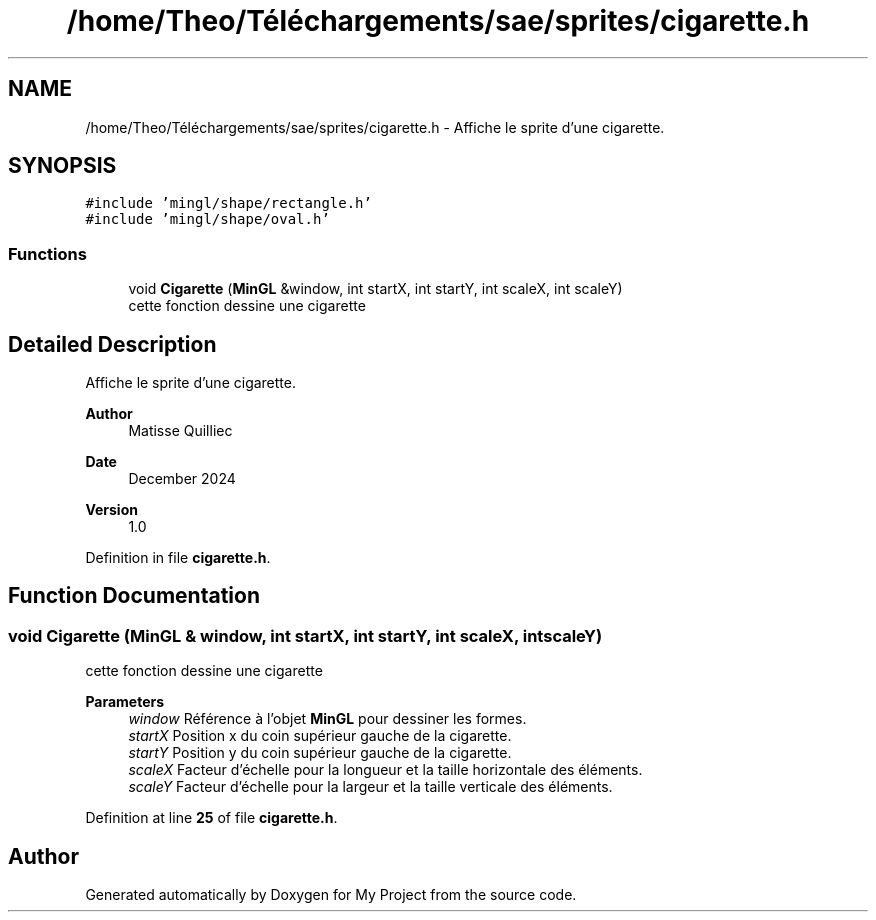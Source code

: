 .TH "/home/Theo/Téléchargements/sae/sprites/cigarette.h" 3 "Sun Jan 12 2025" "My Project" \" -*- nroff -*-
.ad l
.nh
.SH NAME
/home/Theo/Téléchargements/sae/sprites/cigarette.h \- Affiche le sprite d'une cigarette\&.  

.SH SYNOPSIS
.br
.PP
\fC#include 'mingl/shape/rectangle\&.h'\fP
.br
\fC#include 'mingl/shape/oval\&.h'\fP
.br

.SS "Functions"

.in +1c
.ti -1c
.RI "void \fBCigarette\fP (\fBMinGL\fP &window, int startX, int startY, int scaleX, int scaleY)"
.br
.RI "cette fonction dessine une cigarette "
.in -1c
.SH "Detailed Description"
.PP 
Affiche le sprite d'une cigarette\&. 


.PP
\fBAuthor\fP
.RS 4
Matisse Quilliec 
.RE
.PP
\fBDate\fP
.RS 4
December 2024 
.RE
.PP
\fBVersion\fP
.RS 4
1\&.0 
.RE
.PP

.PP
Definition in file \fBcigarette\&.h\fP\&.
.SH "Function Documentation"
.PP 
.SS "void Cigarette (\fBMinGL\fP & window, int startX, int startY, int scaleX, int scaleY)"

.PP
cette fonction dessine une cigarette 
.PP
\fBParameters\fP
.RS 4
\fIwindow\fP Référence à l'objet \fBMinGL\fP pour dessiner les formes\&. 
.br
\fIstartX\fP Position x du coin supérieur gauche de la cigarette\&. 
.br
\fIstartY\fP Position y du coin supérieur gauche de la cigarette\&. 
.br
\fIscaleX\fP Facteur d'échelle pour la longueur et la taille horizontale des éléments\&. 
.br
\fIscaleY\fP Facteur d'échelle pour la largeur et la taille verticale des éléments\&. 
.RE
.PP

.PP
Definition at line \fB25\fP of file \fBcigarette\&.h\fP\&.
.SH "Author"
.PP 
Generated automatically by Doxygen for My Project from the source code\&.
